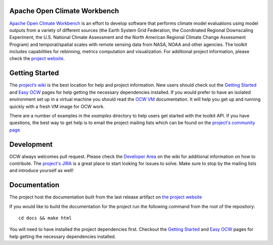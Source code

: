 Apache Open Climate Workbench
-----------------------------

|BuildStatus|_
|ImageLink|_
|pypi|_
|pythonbadge|_
|anacondainstaller|_
|anacondadownload|_
|anacondaversion|_

.. image:: ./docs/source/ocw-logo-variant-sm-01-01-new.png
   :width: 30px
   :height: 120px
   :scale: 50%
   :alt: alternate text
   :align: right


`Apache Open Climate Workbench`_ is an effort to develop software that
performs climate model evaluations using model outputs from a variety of
different sources (the Earth System Grid Federation, the Coordinated
Regional Downscaling Experiment, the U.S. National Climate Assessment
and the North American Regional Climate Change Assessment Program) and
temporal/spatial scales with remote sensing data from NASA, NOAA and
other agencies. The toolkit includes capabilities for rebinning, metrics
computation and visualization. For additional project information,
please check the `project website`_.

Getting Started
---------------

The `project’s wiki`_ is the best location for help and project
information. New users should check out the `Getting Started`_ and `Easy
OCW`_ pages for help getting the necessary dependencies installed. If
you would prefer to have an isolated environment set up in a virtual
machine you should read the `OCW VM`_ documentation. It will help you
get up and running quickly with a fresh VM image for OCW work.

There are a number of examples in the *examples* directory to help users
get started with the toolkit API. If you have questions, the best way to
get help is to email the project mailing lists which can be found on the
`project's community page`_


Development
---------------

OCW always welcomes pull request. Please check the `Developer Area`_ on the wiki for additional information on how to contribute. The `project's JIRA`_ is a great place to start looking for issues to solve. Make sure to stop by the mailing lists and introduce yourself as well!

Documentation
---------------

The project host the documentation built from the last release artifact on `the project website`_ 

If you would like to build the documentation for the project run the following command from the root of the repository:
::
         cd docs && make html


You will need to have installed the project dependencies first. Checkout the `Getting Started`_ and `Easy OCW`_ pages for help getting the necessary dependencies installed.


.. |ImageLink| image:: https://coveralls.io/repos/github/apache/climate/badge.svg?branch=master
.. _ImageLink: https://coveralls.io/github/apache/climate?branch=master

.. |BuildStatus| image:: https://api.travis-ci.org/apache/climate.svg?branch=master
.. _BuildStatus:  https://travis-ci.org/apache/climate

.. |pypi| image:: https://img.shields.io/pypi/v/ocw.svg?maxAge=2592000?style=plastic
.. _pypi:  https://pypi.python.org/pypi/ocw

.. |pythonbadge| image:: https://img.shields.io/badge/python-3-blue.svg
.. _pythonbadge: https://www.python.org/downloads/

.. |anacondainstaller| image:: https://anaconda.org/conda-forge/ocw/badges/installer/conda.svg
.. _anacondainstaller: https://anaconda.org/conda-forge/ocw

.. |anacondadownload| image:: https://anaconda.org/conda-forge/ocw/badges/downloads.svg
.. _anacondadownload: https://anaconda.org/conda-forge/ocw

.. |anacondaversion| image:: https://anaconda.org/conda-forge/ocw/badges/version.svg
.. _anacondaversion: https://anaconda.org/conda-forge/ocw


.. _Apache Open Climate Workbench: http://climate.apache.org
.. _project website: http://climate.apache.org/
.. _project’s wiki: https://cwiki.apache.org/confluence/display/CLIMATE/Home
.. _Getting Started: https://cwiki.apache.org/confluence/display/CLIMATE/Getting+Started
.. _Easy OCW: https://cwiki.apache.org/confluence/display/CLIMATE/Easy-OCW+-+A+Guide+to+Simplifying+OCW+Installation
.. _OCW VM: https://cwiki.apache.org/confluence/display/CLIMATE/OCW+VM+-+A+Self+Contained+OCW+Environment
.. _project's community page: http://climate.apache.org/community/mailing-li
.. _Developer Area: https://cwiki.apache.org/confluence/display/CLIMATE/Developer+Area
.. _project's JIRA: https://issues.apache.org/jira/browse/CLIMATE
.. _the project website: https://climate.apache.org/api/current/index.html
.. _Getting Started: https://cwiki.apache.org/confluence/display/CLIMATE/Getting+Started
.. _Easy OCW: https://cwiki.apache.org/confluence/display/CLIMATE/Easy-OCW+-+A+Guide+to+Simplifying+OCW+Installation
